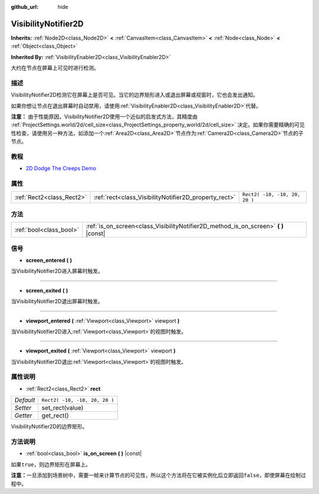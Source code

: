 :github_url: hide

.. Generated automatically by doc/tools/make_rst.py in GaaeExplorer's source tree.
.. DO NOT EDIT THIS FILE, but the VisibilityNotifier2D.xml source instead.
.. The source is found in doc/classes or modules/<name>/doc_classes.

.. _class_VisibilityNotifier2D:

VisibilityNotifier2D
====================

**Inherits:** :ref:`Node2D<class_Node2D>` **<** :ref:`CanvasItem<class_CanvasItem>` **<** :ref:`Node<class_Node>` **<** :ref:`Object<class_Object>`

**Inherited By:** :ref:`VisibilityEnabler2D<class_VisibilityEnabler2D>`

大约在节点在屏幕上可见时进行检测。

描述
----

VisibilityNotifier2D检测它在屏幕上是否可见。当它的边界矩形进入或退出屏幕或视窗时，它也会发出通知。

如果你想让节点在退出屏幕时自动禁用，请使用\ :ref:`VisibilityEnabler2D<class_VisibilityEnabler2D>`\ 代替。

\ **注意：** 由于性能原因，VisibilityNotifier2D使用一个近似的启发式方法，其精度由 :ref:`ProjectSettings.world/2d/cell_size<class_ProjectSettings_property_world/2d/cell_size>` 决定。如果你需要精确的可见性检查，请使用另一种方法，如添加一个\ :ref:`Area2D<class_Area2D>`\ 节点作为\ :ref:`Camera2D<class_Camera2D>`\ 节点的子节点。

教程
----

- `2D Dodge The Creeps Demo <https://godotengine.org/asset-library/asset/515>`__

属性
----

+---------------------------+-------------------------------------------------------+-------------------------------+
| :ref:`Rect2<class_Rect2>` | :ref:`rect<class_VisibilityNotifier2D_property_rect>` | ``Rect2( -10, -10, 20, 20 )`` |
+---------------------------+-------------------------------------------------------+-------------------------------+

方法
----

+-------------------------+-----------------------------------------------------------------------------------------+
| :ref:`bool<class_bool>` | :ref:`is_on_screen<class_VisibilityNotifier2D_method_is_on_screen>` **(** **)** |const| |
+-------------------------+-----------------------------------------------------------------------------------------+

信号
----

.. _class_VisibilityNotifier2D_signal_screen_entered:

- **screen_entered** **(** **)**

当VisibilityNotifier2D进入屏幕时触发。

----

.. _class_VisibilityNotifier2D_signal_screen_exited:

- **screen_exited** **(** **)**

当VisibilityNotifier2D退出屏幕时触发。

----

.. _class_VisibilityNotifier2D_signal_viewport_entered:

- **viewport_entered** **(** :ref:`Viewport<class_Viewport>` viewport **)**

当VisibilityNotifier2D进入\ :ref:`Viewport<class_Viewport>`\ 的视图时触发。

----

.. _class_VisibilityNotifier2D_signal_viewport_exited:

- **viewport_exited** **(** :ref:`Viewport<class_Viewport>` viewport **)**

当VisibilityNotifier2D退出\ :ref:`Viewport<class_Viewport>`\ 的视图时触发。

属性说明
--------

.. _class_VisibilityNotifier2D_property_rect:

- :ref:`Rect2<class_Rect2>` **rect**

+-----------+-------------------------------+
| *Default* | ``Rect2( -10, -10, 20, 20 )`` |
+-----------+-------------------------------+
| *Setter*  | set_rect(value)               |
+-----------+-------------------------------+
| *Getter*  | get_rect()                    |
+-----------+-------------------------------+

VisibilityNotifier2D的边界矩形。

方法说明
--------

.. _class_VisibilityNotifier2D_method_is_on_screen:

- :ref:`bool<class_bool>` **is_on_screen** **(** **)** |const|

如果\ ``true``\ ，则边界矩形在屏幕上。

\ **注意：**\ 一旦添加到场景树中，需要一帧来计算节点的可见性，所以这个方法将在它被实例化后立即返回\ ``false``\ ，即使屏幕在绘制过程中。

.. |virtual| replace:: :abbr:`virtual (This method should typically be overridden by the user to have any effect.)`
.. |const| replace:: :abbr:`const (This method has no side effects. It doesn't modify any of the instance's member variables.)`
.. |vararg| replace:: :abbr:`vararg (This method accepts any number of arguments after the ones described here.)`

